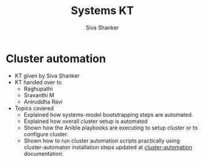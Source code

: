 #+Title: Systems KT
#+Author: Siva Shanker

* Cluster automation
  - KT given by Siva Shanker
  - KT handed over to
    + Raghupathi
    + Sravanthi M
    + Aniruddha Ravi
  - Topics covered
    + Explained how systems-model bootstrapping steps are
      automated.
    + Explained how overall cluster setup is automated
    + Shown how the Anible playbooks are executing to setup
      cluster or to configure cluster.
    + Shown how to run cluster automation scripts
      practically using cluster-automaton installation steps
      updated at [[https://gitlab.com/vlead-systems/cluster-automation][cluster-automation]] documentation.

   

